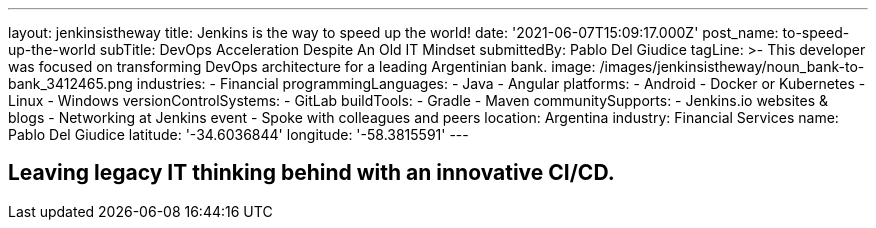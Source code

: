 ---
layout: jenkinsistheway
title: Jenkins is the way to speed up the world!
date: '2021-06-07T15:09:17.000Z'
post_name: to-speed-up-the-world
subTitle: DevOps Acceleration Despite An Old IT Mindset
submittedBy: Pablo Del Giudice
tagLine: >-
  This developer was focused on transforming DevOps architecture for a leading
  Argentinian bank.
image: /images/jenkinsistheway/noun_bank-to-bank_3412465.png
industries:
  - Financial
programmingLanguages:
  - Java
  - Angular
platforms:
  - Android
  - Docker or Kubernetes
  - Linux
  - Windows
versionControlSystems:
  - GitLab
buildTools:
  - Gradle
  - Maven
communitySupports:
  - Jenkins.io websites & blogs
  - Networking at Jenkins event
  - Spoke with colleagues and peers
location: Argentina
industry: Financial Services
name: Pablo Del Giudice
latitude: '-34.6036844'
longitude: '-58.3815591'
---




== Leaving legacy IT thinking behind with an innovative CI/CD.